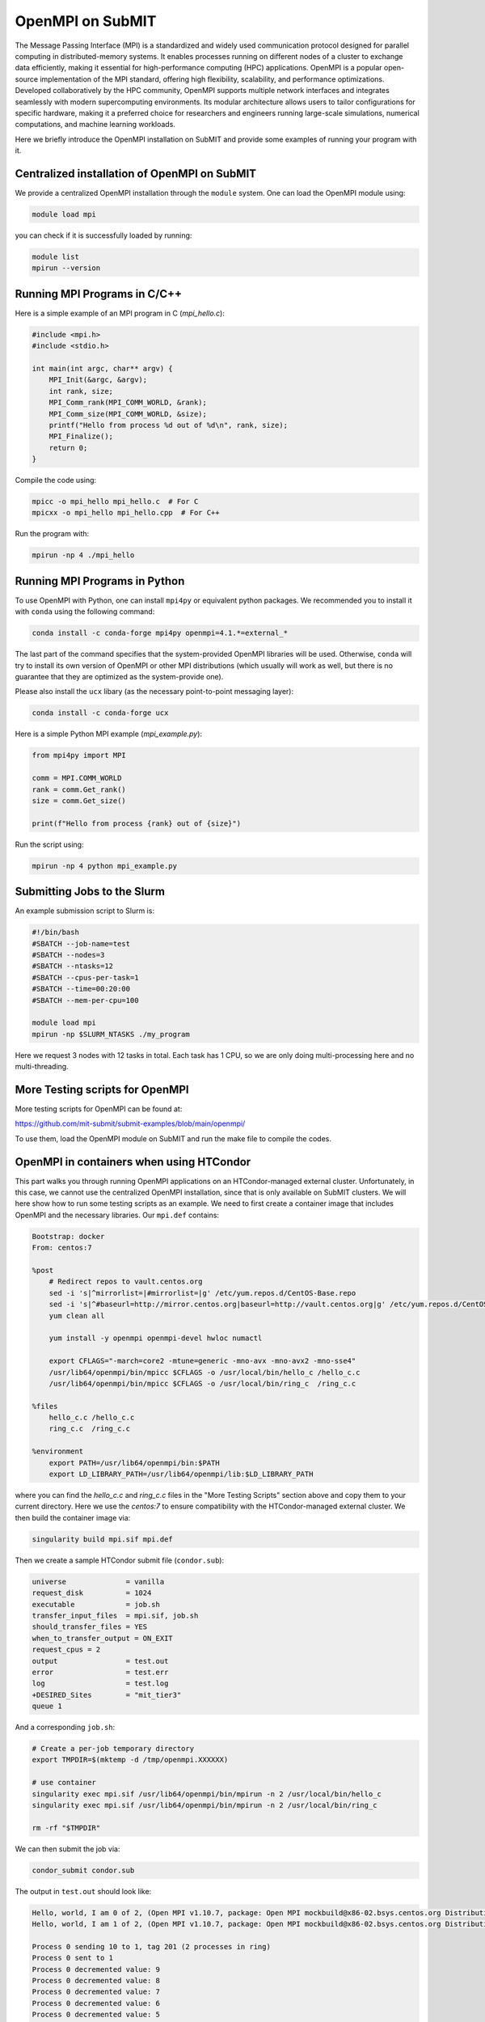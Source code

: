 OpenMPI on SubMIT
-----------------

.. tags:: OpenMPI

The Message Passing Interface (MPI) is a standardized and widely used communication protocol designed for parallel computing in distributed-memory systems. 
It enables processes running on different nodes of a cluster to exchange data efficiently, making it essential for high-performance computing (HPC) applications. 
OpenMPI is a popular open-source implementation of the MPI standard, offering high flexibility, scalability, and performance optimizations. 
Developed collaboratively by the HPC community, OpenMPI supports multiple network interfaces and integrates seamlessly with modern supercomputing environments. 
Its modular architecture allows users to tailor configurations for specific hardware, making it a preferred choice for researchers and engineers running large-scale simulations, numerical computations, and machine learning workloads.

Here we briefly introduce the OpenMPI installation on SubMIT and provide some examples of running your program with it. 

Centralized installation of OpenMPI on SubMIT
~~~~~~~~~~~~~~~~~~~~~~~~~~~~~~~~~~~~~~~~~~~~~

We provide a centralized OpenMPI installation through the ``module`` system. One can load the OpenMPI module using:

.. code-block:: sh

    module load mpi

you can check if it is successfully loaded by running:

.. code-block:: sh

    module list
    mpirun --version

Running MPI Programs in C/C++ 
~~~~~~~~~~~~~~~~~~~~~~~~~~~~~

Here is a simple example of an MPI program in C (`mpi_hello.c`):

.. code-block:: c

    #include <mpi.h>
    #include <stdio.h>

    int main(int argc, char** argv) {
        MPI_Init(&argc, &argv);
        int rank, size;
        MPI_Comm_rank(MPI_COMM_WORLD, &rank);
        MPI_Comm_size(MPI_COMM_WORLD, &size);
        printf("Hello from process %d out of %d\n", rank, size);
        MPI_Finalize();
        return 0;
    }

Compile the code using:

.. code-block:: bash

    mpicc -o mpi_hello mpi_hello.c  # For C
    mpicxx -o mpi_hello mpi_hello.cpp  # For C++

Run the program with:

.. code-block:: bash

    mpirun -np 4 ./mpi_hello

Running MPI Programs in Python
~~~~~~~~~~~~~~~~~~~~~~~~~~~~~~

To use OpenMPI with Python, one can install ``mpi4py`` or equivalent python packages. We recommended you to install it with ``conda`` using the following command:

.. code-block:: bash

    conda install -c conda-forge mpi4py openmpi=4.1.*=external_*

The last part of the command specifies that the system-provided OpenMPI libraries will be used. Otherwise, ``conda`` will try to install its own version of OpenMPI or other MPI distributions (which usually will work as well, but there is no guarantee that they are optimized as the system-provide one).

Please also install the ``ucx`` libary (as the necessary point-to-point messaging layer):

.. code-block:: bash

    conda install -c conda-forge ucx

Here is a simple Python MPI example (`mpi_example.py`):

.. code-block:: python

    from mpi4py import MPI

    comm = MPI.COMM_WORLD
    rank = comm.Get_rank()
    size = comm.Get_size()

    print(f"Hello from process {rank} out of {size}")

Run the script using:

.. code-block:: bash

    mpirun -np 4 python mpi_example.py

Submitting Jobs to the Slurm
~~~~~~~~~~~~~~~~~~~~~~~~~~~~

An example submission script to Slurm is:

.. code-block:: bash

    #!/bin/bash
    #SBATCH --job-name=test
    #SBATCH --nodes=3
    #SBATCH --ntasks=12
    #SBATCH --cpus-per-task=1
    #SBATCH --time=00:20:00
    #SBATCH --mem-per-cpu=100

    module load mpi  
    mpirun -np $SLURM_NTASKS ./my_program

Here we request 3 nodes with 12 tasks in total. Each task has 1 CPU, so we are only doing multi-processing here and no multi-threading.

More Testing scripts for OpenMPI
~~~~~~~~~~~~~~~~~~~~~~~~~~~~~~~~

More testing scripts for OpenMPI can be found at:

https://github.com/mit-submit/submit-examples/blob/main/openmpi/

To use them, load the OpenMPI module on SubMIT and run the make file to compile the codes.

OpenMPI in containers when using HTCondor
~~~~~~~~~~~~~~~~~~~~~~~~~~~~~~~~~~~~~~~~~

This part walks you through running OpenMPI applications on an HTCondor-managed external cluster. 
Unfortunately, in this case, we cannot use the centralized OpenMPI installation, since that is only available on SubMIT clusters. We will here show how to run some testing scripts as an example.
We need to first create a container image that includes OpenMPI and the necessary libraries. Our ``mpi.def`` contains:

.. code-block:: none

    Bootstrap: docker
    From: centos:7

    %post
        # Redirect repos to vault.centos.org
        sed -i 's|^mirrorlist=|#mirrorlist=|g' /etc/yum.repos.d/CentOS-Base.repo
        sed -i 's|^#baseurl=http://mirror.centos.org|baseurl=http://vault.centos.org|g' /etc/yum.repos.d/CentOS-Base.repo
        yum clean all

        yum install -y openmpi openmpi-devel hwloc numactl

        export CFLAGS="-march=core2 -mtune=generic -mno-avx -mno-avx2 -mno-sse4"
        /usr/lib64/openmpi/bin/mpicc $CFLAGS -o /usr/local/bin/hello_c /hello_c.c
        /usr/lib64/openmpi/bin/mpicc $CFLAGS -o /usr/local/bin/ring_c  /ring_c.c

    %files
        hello_c.c /hello_c.c
        ring_c.c  /ring_c.c

    %environment
        export PATH=/usr/lib64/openmpi/bin:$PATH
        export LD_LIBRARY_PATH=/usr/lib64/openmpi/lib:$LD_LIBRARY_PATH

where you can find the `hello_c.c` and `ring_c.c` files in the "More Testing Scripts" section above and copy them to your current directory. Here we use the `centos:7` to ensure compatibility with the HTCondor-managed external cluster. 
We then build the container image via:

.. code-block:: bash

    singularity build mpi.sif mpi.def

Then we create a sample HTCondor submit file (``condor.sub``):

.. code-block:: bash

    universe              = vanilla
    request_disk          = 1024
    executable            = job.sh
    transfer_input_files  = mpi.sif, job.sh
    should_transfer_files = YES
    when_to_transfer_output = ON_EXIT
    request_cpus = 2
    output                = test.out
    error                 = test.err
    log                   = test.log
    +DESIRED_Sites        = "mit_tier3"
    queue 1

And a corresponding ``job.sh``:

.. code-block:: bash

    # Create a per-job temporary directory
    export TMPDIR=$(mktemp -d /tmp/openmpi.XXXXXX)

    # use container
    singularity exec mpi.sif /usr/lib64/openmpi/bin/mpirun -n 2 /usr/local/bin/hello_c
    singularity exec mpi.sif /usr/lib64/openmpi/bin/mpirun -n 2 /usr/local/bin/ring_c

    rm -rf "$TMPDIR"

We can then submit the job via:

.. code-block:: bash

    condor_submit condor.sub

The output in ``test.out`` should look like:

.. code-block:: none

    Hello, world, I am 0 of 2, (Open MPI v1.10.7, package: Open MPI mockbuild@x86-02.bsys.centos.org Distribution, ident: 1.10.7, repo rev: v1.10.6-48-g5e373bf, May 16, 2017, 142)
    Hello, world, I am 1 of 2, (Open MPI v1.10.7, package: Open MPI mockbuild@x86-02.bsys.centos.org Distribution, ident: 1.10.7, repo rev: v1.10.6-48-g5e373bf, May 16, 2017, 142)

    Process 0 sending 10 to 1, tag 201 (2 processes in ring)
    Process 0 sent to 1
    Process 0 decremented value: 9
    Process 0 decremented value: 8
    Process 0 decremented value: 7
    Process 0 decremented value: 6
    Process 0 decremented value: 5
    Process 0 decremented value: 4
    Process 0 decremented value: 3
    Process 0 decremented value: 2
    Process 0 decremented value: 1
    Process 0 decremented value: 0
    Process 0 exiting
    Process 1 exiting

Note that warnings are expected in general as the OpenMPI installed in the container is usually not optimized for the hardware of the external cluster. The most common one is complaining about the lack of OpenFabrics support.
You can try suppress that by adding ``--mca btl ^openib,ofi`` to the ``mpirun`` command in the ``job.sh`` file, but it is not absolutely necessary.